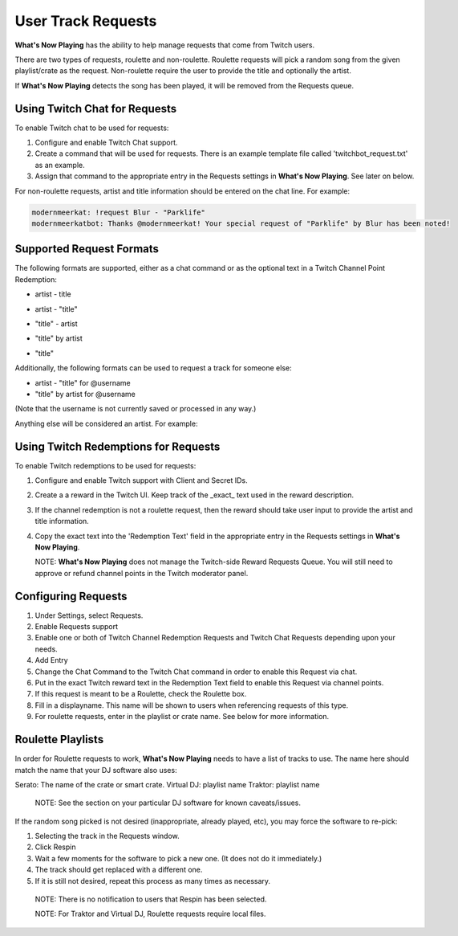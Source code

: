 User Track Requests
====================

**What's Now Playing** has the ability to help manage requests that come from Twitch users.

There are two types of requests, roulette and non-roulette.  Roulette requests will pick a
random song from the given playlist/crate as the request.  Non-roulette require the user
to provide the title and optionally the artist.


.. image:: images/requests_generic.png
   :target: images/requests_generic.png
   :alt: Request Window

If **What's Now Playing** detects the song has been played, it will be removed from the
Requests queue.

Using Twitch Chat for Requests
------------------------------

To enable Twitch chat to be used for requests:

#. Configure and enable Twitch Chat support.
#. Create a command that will be used for requests. There is an example template file
   called 'twitchbot_request.txt' as an example.
#. Assign that command to the appropriate entry in the Requests settings in **What's Now Playing**.
   See later on below.

For non-roulette requests, artist and title information should be entered on the
chat line.  For example:

.. code-block::

  modernmeerkat: !request Blur - "Parklife"
  modernmeerkatbot: Thanks @modernmeerkat! Your special request of "Parklife" by Blur has been noted!


Supported Request Formats
-------------------------

The following formats are supported, either as a chat command or as the
optional text in a Twitch Channel Point Redemption:

* artist - title

.. image:: images/artist_title_request.png
   :target: images/artist_title_request.png
   :alt: Artist + Title request example

* artist - "title"

.. image:: images/artist_title_withquotes_request.png
   :target: images/artist_title_withquotes_request.png
   :alt: Artist + Title with quotes request example

* "title" - artist

.. image:: images/title_artist_request.png
   :target: images/title_artist_request.png
   :alt: Title + artist request example

* "title" by artist

.. image:: images/title_by_artist_request.png
   :target: images/title_by_artist_request.png
   :alt: Title by artist request example

* "title"

.. image:: images/just_title_request.png
   :target: images/just_title_request.png
   :alt: Title with quotesrequest example


Additionally, the following formats can be used to request a track for someone else:

* artist - "title" for @username
* "title" by artist for @username

(Note that the username is not currently saved or processed in any way.)

Anything else will be considered an artist. For example:

.. image:: images/generic_request.png
   :target: images/generic_request.png
   :alt: Generic request example


Using Twitch Redemptions for Requests
--------------------------------------

To enable Twitch redemptions to be used for requests:

#. Configure and enable Twitch support with Client and Secret IDs.
#. Create a a reward in the Twitch UI.  Keep track of the _exact_ text used in the reward description.
#. If the channel redemption is not a roulette request, then the reward should take user input to
   provide the artist and title information.
#. Copy the exact text into the 'Redemption Text' field in the appropriate entry in the
   Requests settings in **What's Now Playing**.

   NOTE: **What's Now Playing** does not manage the Twitch-side Reward Requests Queue.  You will
   still need to approve or refund channel points in the Twitch moderator panel.

Configuring Requests
--------------------

.. image:: images/requests_settings.png
   :target: images/requests_settings.png
   :alt: Request Settings

#. Under Settings, select Requests.
#. Enable Requests support
#. Enable one or both of Twitch Channel Redemption Requests and Twitch Chat Requests depending
   upon your needs.

#. Add Entry
#. Change the Chat Command to the Twitch Chat command in order to enable this Request via chat.
#. Put in the exact Twitch reward text in the Redemption Text field to enable this Request via channel points.
#. If this request is meant to be a Roulette, check the Roulette box.
#. Fill in a displayname.  This name will be shown to users when referencing requests of this type.
#. For roulette requests, enter in the playlist or crate name.  See below for more information.


Roulette Playlists
------------------

In order for Roulette requests to work, **What's Now Playing** needs to have a list of tracks to
use.  The name here should match the name that your DJ software also uses:

Serato:  The name of the crate or smart crate.
Virtual DJ: playlist name
Traktor: playlist name

  NOTE: See the section on your particular DJ software for known caveats/issues.

If the random song picked is not desired (inappropriate, already played, etc), you may force
the software to re-pick:

#. Selecting the track in the Requests window.
#. Click Respin
#. Wait a few moments for the software to pick a new one. (It does not do it immediately.)
#. The track should get replaced with a different one.
#. If it is still not desired, repeat this process as many times as necessary.

  NOTE: There is no notification to users that Respin has been selected.

  NOTE: For Traktor and Virtual DJ, Roulette requests require local files.

